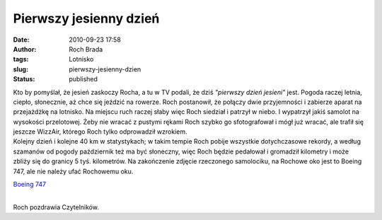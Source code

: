 Pierwszy jesienny dzień
#######################
:date: 2010-09-23 17:58
:author: Roch Brada
:tags: Lotnisko
:slug: pierwszy-jesienny-dzien
:status: published

| Kto by pomyślał, że jesień zaskoczy Rocha, a tu w TV podali, że dziś *"pierwszy dzień jesieni"* jest. Pogoda raczej letnia, ciepło, słonecznie, aż chce się jeździć na rowerze. Roch postanowił, że połączy dwie przyjemności i zabierze aparat na przejażdżkę na lotnisko. Na miejscu ruch raczej słaby więc Roch siedział i patrzył w niebo. I wypatrzył jakiś samolot na wysokości przelotowej. Żeby nie wracać z pustymi rękami Roch szybko go sfotografował i mógł już wracać, ale trafił się jeszcze WizzAir, którego Roch tylko odprowadził wzrokiem.
| Kolejny dzień i kolejne 40 km w statystykach; w takim tempie Roch pobije wszystkie dotychczasowe rekordy, a według szamanów od pogody październik też ma być słoneczny, więc Roch będzie pedałował i gromadził kilometry i może zbliży się do granicy 5 tyś. kilometrów. Na zakończenie zdjęcie rzeczonego samolociku, na Rochowe oko jest to Boeing 747, ale nie należy ufać Rochowemu oku.

.. raw:: html

   <div align="center">

`Boeing 747 <http://www.flickr.com/photos/gusioo/5018012396/>`__

.. raw:: html

   </div>

| 
| Roch pozdrawia Czytelników.

.. raw:: html

   </p>
